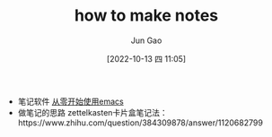 :PROPERTIES:
:ID:       37A4AAB2-86A0-490B-A9C4-5057C83BCF53
:END:
#+TITLE: how to make notes
#+AUTHOR: Jun Gao
#+DATE: [2022-10-13 四 11:05]
#+HUGO_BASE_DIR: ../
#+HUGO_SECTION: notes
- 笔记软件
  [[id:F8B70B1B-7DAE-4E17-BD13-FE2706FDAEC4][从零开始使用emacs]]
- 做笔记的思路
  zettelkasten卡片盒笔记法：https://www.zhihu.com/question/384309878/answer/1120682799
